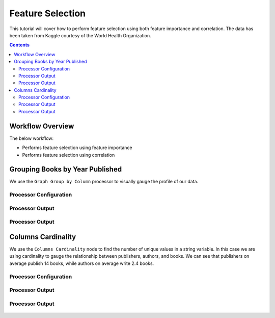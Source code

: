 Feature Selection
====================

This tutorial will cover how to perform feature selection using both feature importance and correlation. The data has been taken from Kaggle courtesy of the World Health Organization. 

.. contents::
   :depth: 2



Workflow Overview
-------------------------

The below workflow: 

* Performs feature selection using feature importance
* Performs feature selection using correlation


.. figure:: ../../_assets/tutorials/data-engineering/feature-selection/Overview.PNG
   :alt: books-recommendations
   :width: 90%
   

Grouping Books by Year Published
-----------------------------------

We use the ``Graph Group by Column`` processor to visually gauge the profile of our data. 

Processor Configuration
^^^^^^^^^^^^^^^^^^^^^^^^^

.. figure:: ../../_assets/tutorials/data-engineering/feature-selection/Overview.PNG
   :alt: titanic-data-cleaning
   :width: 90%

   
Processor Output
^^^^^^^^^^^^^^^^^

.. figure:: ../../_assets/tutorials/data-engineering/feature-selection/Overview.PNG
   :alt: titanic-data-cleaning
   :width: 90%
   
   
Processor Output
^^^^^^^^^^^^^^^^^

.. figure:: ../../_assets/tutorials/data-engineering/feature-selection/Overview.PNG
   :alt: titanic-data-cleaning
   :width: 90%

   
   
Columns Cardinality
-----------------------

We use the ``Columns Cardinality`` node to find the number of unique values in a string variable. In this case we are using cardinality to gauge the relationship between publishers, authors, and books. We can see that publishers on average publish 14 books, while authors on average write 2.4 books. 

Processor Configuration
^^^^^^^^^^^^^^^^^^^^^^^^^

.. figure:: ../../_assets/tutorials/data-engineering/feature-selection/Overview.PNG
   :alt: titanic-data-cleaning
   :width: 90%

   
Processor Output
^^^^^^^^^^^^^^^^^

.. figure:: ../../_assets/tutorials/data-engineering/feature-selection/Overview.PNG
   :alt: titanic-data-cleaning
   :width: 90%


Processor Output
^^^^^^^^^^^^^^^^^

.. figure:: ../../_assets/tutorials/data-engineering/feature-selection/Overview.PNG
   :alt: titanic-data-cleaning
   :width: 90%
